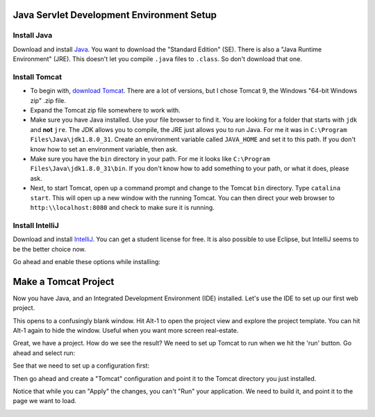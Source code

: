 Java Servlet Development Environment Setup
==========================================

Install Java
------------

Download and install Java_. You want to download the "Standard Edition" (SE).
There is also a "Java Runtime Environment" (JRE). This doesn't let you compile
``.java`` files to ``.class``. So don't download that one.

.. _Java: http://www.oracle.com/technetwork/java/javase/downloads/jdk8-downloads-2133151.html

Install Tomcat
--------------

* To begin with,
  `download Tomcat <http://tomcat.apache.org/download-90.cgi>`_.
  There are a lot of versions, but I chose
  Tomcat 9, the Windows "64-bit Windows zip" .zip file.
* Expand the Tomcat zip file somewhere to work with.
* Make sure you have Java installed. Use your file browser to find it. You are
  looking for a folder that starts with ``jdk`` and **not** ``jre``. The
  JDK allows you to compile, the JRE just allows you to run Java. For me it was
  in ``C:\Program Files\Java\jdk1.8.0_31``. Create an environment variable called
  ``JAVA_HOME`` and set it to this path. If you don't know how to set an environment
  variable, then ask.
* Make sure you have the ``bin`` directory in your path. For me it looks like
  ``C:\Program Files\Java\jdk1.8.0_31\bin``. If you don't know how to add something
  to your path, or what it does, please ask.
* Next, to start Tomcat, open up a command prompt and change to the Tomcat
  ``bin`` directory. Type ``catalina start``. This will open up a new window
  with the running Tomcat. You can then direct your web browser to
  ``http:\\localhost:8080`` and check to make sure it is running.

Install IntelliJ
----------------

Download and install IntelliJ_. You can get a student license for free. It is
also possible to use Eclipse, but IntelliJ seems to be the better choice now.

Go ahead and enable these options while installing:

.. image:: intellij_plugins.png
    :width: 600px
    :align: center

.. _IntelliJ: https://www.jetbrains.com/idea/#chooseYourEdition

Make a Tomcat Project
=====================

Now you have Java, and an Integrated Development Environment (IDE) installed.
Let's use the IDE to set up our first web project.

.. image:: new_project.png
    :width: 600px
    :align: center

This opens to a confusingly blank window. Hit Alt-1 to open the project view
and explore the project template. You can hit Alt-1 again to hide the window.
Useful when you want more screen real-estate.

.. image:: project_view.png
    :width: 600px
    :align: center

Great, we have a project. How do we see the result? We need to set up Tomcat
to run when we hit the 'run' button. Go ahead and select run:

.. image:: run1.png
    :width: 300px
    :align: center

See that we need to set up a configuration first:

.. image:: run2.png
    :width: 150px
    :align: center

Then go ahead and create a "Tomcat" configuration and point it to the Tomcat
directory you just installed.

.. image:: tomcat_configuration.png
    :width: 600px
    :align: center

.. image:: deploy1.png
    :width: 600px
    :align: center

Notice that while you can "Apply" the changes, you can't "Run" your application.
We need to build it, and point it to the page we want to load.

.. image:: build.png
    :width: 400px
    :align: center

.. image:: run3.png
    :width: 600px
    :align: center